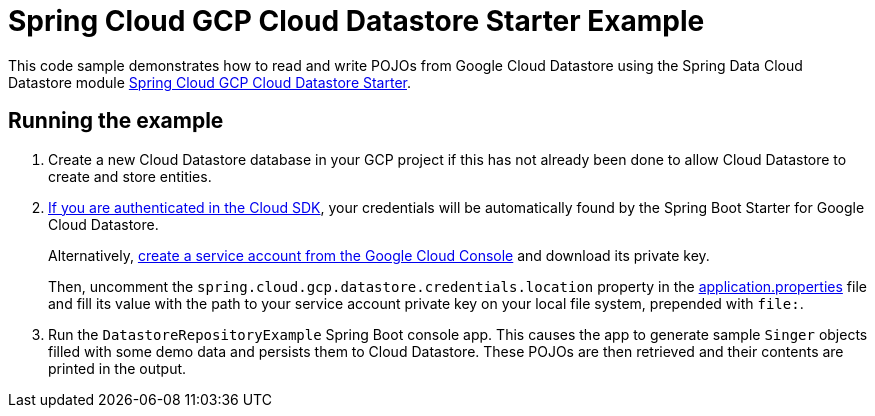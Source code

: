 = Spring Cloud GCP Cloud Datastore Starter Example

This code sample demonstrates how to read and write POJOs from Google Cloud Datastore using the Spring
Data Cloud Datastore module link:../../spring-cloud-gcp-starters/spring-cloud-gcp-starter-data-datastore[Spring Cloud GCP Cloud Datastore Starter].

== Running the example

. Create a new Cloud Datastore database in your GCP project if this has not already been done to allow
Cloud Datastore to create and store entities.
[start=2]
. https://cloud.google.com/sdk/gcloud/reference/auth/application-default/login[If you are authenticated in the Cloud SDK], your credentials will be automatically found by the Spring
Boot Starter for Google Cloud Datastore.
+
Alternatively, http://console.cloud.google.com/iam-admin/serviceaccounts[create a service account from the Google Cloud Console] and download its private key.
+
Then, uncomment the `spring.cloud.gcp.datastore.credentials.location` property in the link:src/main/resources/application.properties[application.properties] file and fill its value with the path to your service account private key on your local file system, prepended with `file:`.

. Run the `DatastoreRepositoryExample` Spring Boot console app.
This causes the app to generate sample `Singer` objects filled with some demo data and persists them to Cloud Datastore.
These POJOs are then retrieved and their contents are printed in the output.
